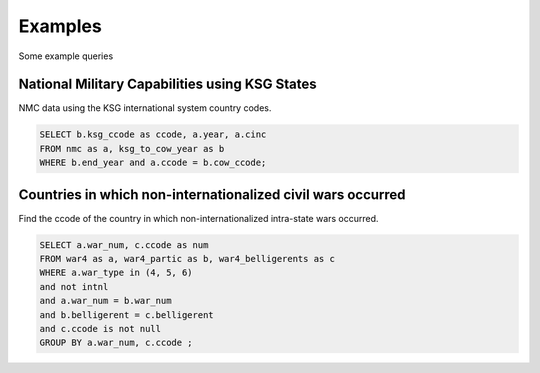 Examples
###########

Some example queries

National Military Capabilities using KSG States
=================================================

NMC data using the KSG international system country codes.

.. code-block:: sql
  
   SELECT b.ksg_ccode as ccode, a.year, a.cinc 
   FROM nmc as a, ksg_to_cow_year as b 
   WHERE b.end_year and a.ccode = b.cow_ccode;

Countries in which non-internationalized civil wars occurred 
============================================================

Find the ccode of the country in which non-internationalized
intra-state wars occurred.

.. code-block:: sql

    SELECT a.war_num, c.ccode as num 
    FROM war4 as a, war4_partic as b, war4_belligerents as c 
    WHERE a.war_type in (4, 5, 6) 
    and not intnl
    and a.war_num = b.war_num 
    and b.belligerent = c.belligerent 
    and c.ccode is not null 
    GROUP BY a.war_num, c.ccode ;
